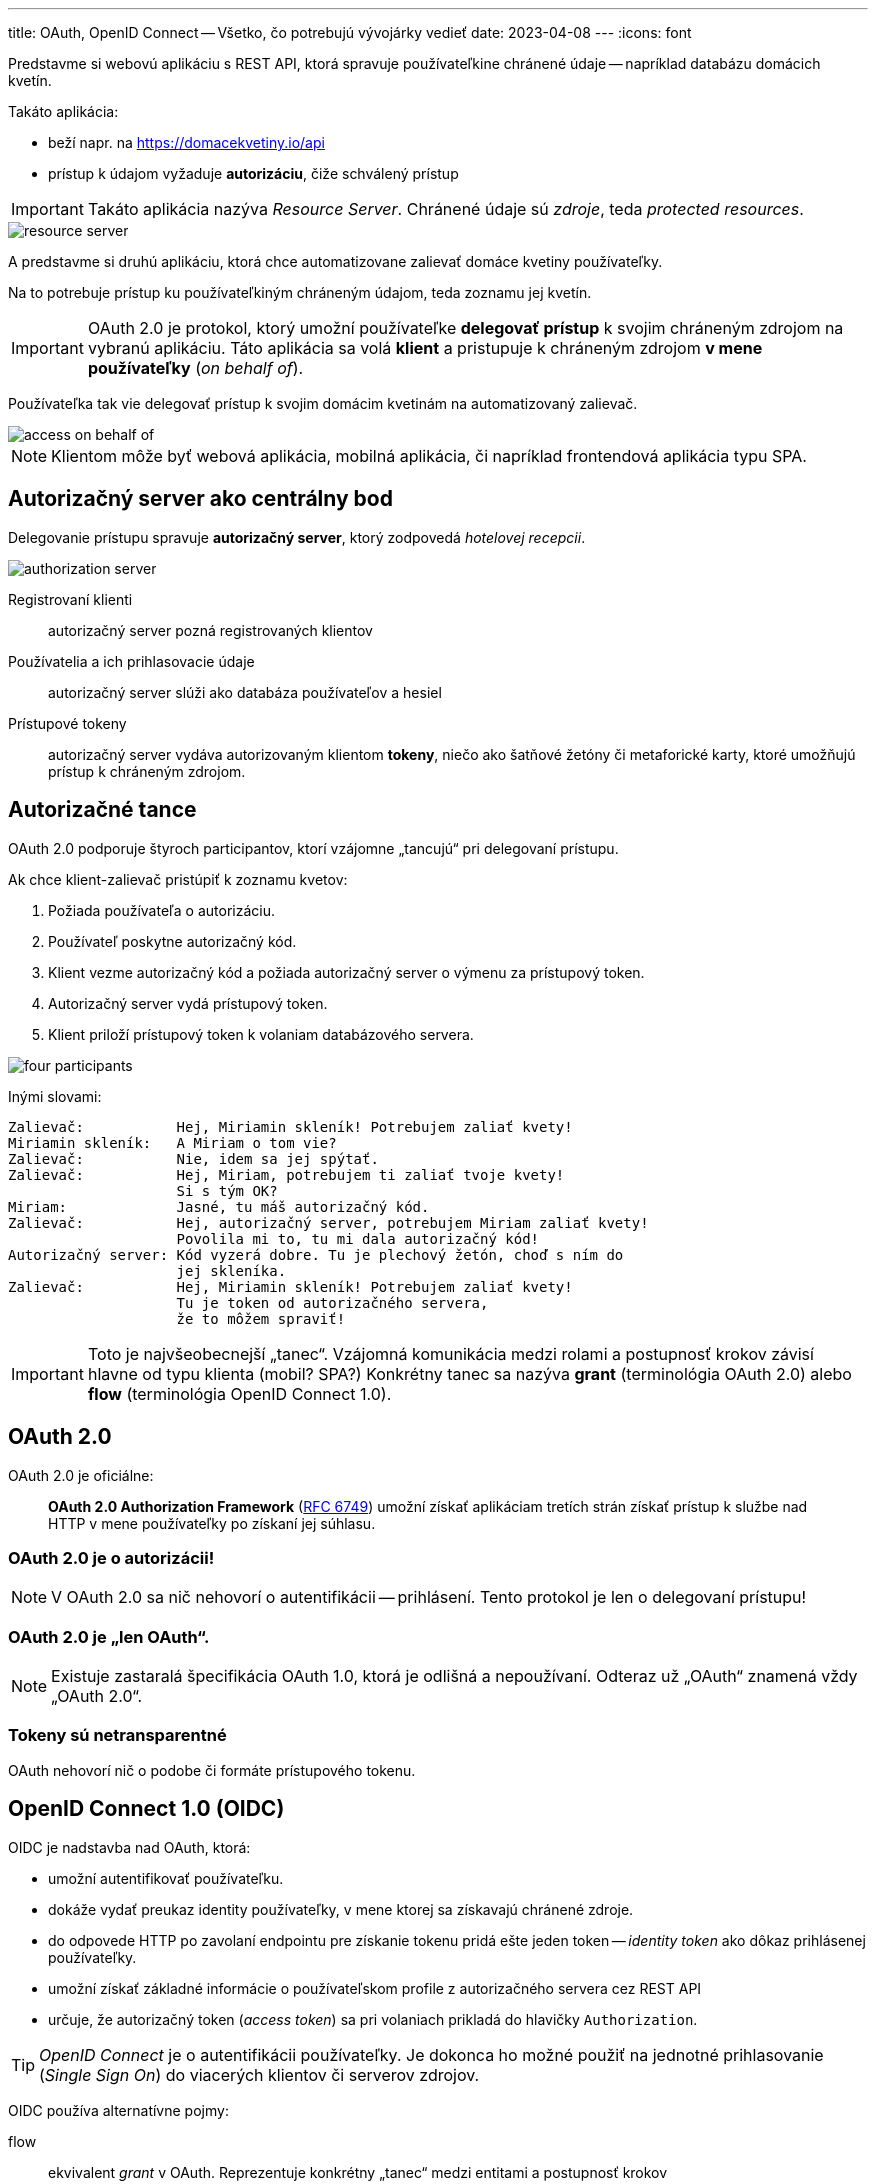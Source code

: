 ---
title: OAuth, OpenID Connect -- Všetko, čo potrebujú vývojárky vedieť
date: 2023-04-08
---
:icons: font

Predstavme si webovú aplikáciu s REST API, ktorá spravuje používateľkine chránené údaje -- napríklad databázu domácich kvetín.

Takáto aplikácia:

- beží napr. na https://domacekvetiny.io/api
- prístup k údajom vyžaduje *autorizáciu*, čiže schválený prístup

IMPORTANT: Takáto aplikácia nazýva _Resource Server_.
Chránené údaje sú _zdroje_, teda _protected resources_.

image::resource-server.png[]

A predstavme si druhú aplikáciu, ktorá chce automatizovane zalievať domáce kvetiny používateľky.

Na to potrebuje prístup ku používateľkiným chráneným údajom, teda zoznamu jej kvetín.

IMPORTANT: OAuth 2.0 je protokol, ktorý umožní používateľke *delegovať prístup* k svojim chráneným zdrojom na vybranú aplikáciu.
Táto aplikácia sa volá *klient* a pristupuje k chráneným zdrojom *v mene používateľky* (_on behalf of_).

Používateľka tak vie delegovať prístup k svojim domácim kvetinám na automatizovaný zalievač.

image::access-on-behalf-of.png[]

NOTE: Klientom môže byť webová aplikácia, mobilná aplikácia, či napríklad frontendová aplikácia typu SPA.

== Autorizačný server ako centrálny bod

Delegovanie prístupu spravuje *autorizačný server*, ktorý zodpovedá _hotelovej recepcii_.

image::authorization-server.png[]

Registrovaní klienti:: autorizačný server pozná registrovaných klientov
Používatelia a ich prihlasovacie údaje:: autorizačný server slúži ako databáza používateľov a hesiel
Prístupové tokeny:: autorizačný server vydáva autorizovaným klientom *tokeny*, niečo ako šatňové žetóny či metaforické karty, ktoré umožňujú prístup k chráneným zdrojom.

== Autorizačné tance

OAuth 2.0 podporuje štyroch participantov, ktorí vzájomne „tancujú“ pri delegovaní prístupu.

Ak chce klient-zalievač pristúpiť k zoznamu kvetov:

. Požiada používateľa o autorizáciu.
. Používateľ poskytne autorizačný kód.
. Klient vezme autorizačný kód a požiada autorizačný server o výmenu za prístupový token.
. Autorizačný server vydá prístupový token.
. Klient priloží prístupový token k volaniam databázového servera.

image::four-participants.png[]

Inými slovami:

[source]
----
Zalievač:           Hej, Miriamin skleník! Potrebujem zaliať kvety!
Miriamin skleník:   A Miriam o tom vie?
Zalievač:           Nie, idem sa jej spýtať.
Zalievač:           Hej, Miriam, potrebujem ti zaliať tvoje kvety!
                    Si s tým OK?
Miriam:             Jasné, tu máš autorizačný kód.
Zalievač:           Hej, autorizačný server, potrebujem Miriam zaliať kvety!
                    Povolila mi to, tu mi dala autorizačný kód!
Autorizačný server: Kód vyzerá dobre. Tu je plechový žetón, choď s ním do
                    jej skleníka.
Zalievač:           Hej, Miriamin skleník! Potrebujem zaliať kvety!
                    Tu je token od autorizačného servera,
                    že to môžem spraviť!
----

IMPORTANT: Toto je najvšeobecnejší „tanec“.
Vzájomná komunikácia medzi rolami a postupnosť krokov závisí hlavne od typu klienta (mobil? SPA?)
Konkrétny tanec sa nazýva *grant* (terminológia OAuth 2.0) alebo *flow* (terminológia OpenID Connect 1.0).

== OAuth 2.0

OAuth 2.0 je oficiálne:

> *OAuth 2.0 Authorization Framework* (https://www.rfc-editor.org/rfc/rfc6749[RFC 6749]) umožní získať aplikáciam tretích strán získať prístup k službe nad HTTP v mene používateľky po získaní jej súhlasu.

=== OAuth 2.0 je o autorizácii!

NOTE: V OAuth 2.0 sa nič nehovorí o autentifikácii -- prihlásení. Tento protokol je len o delegovaní prístupu!

=== OAuth 2.0 je „len OAuth“.

NOTE: Existuje zastaralá špecifikácia OAuth 1.0, ktorá je odlišná a nepoužívaní.
Odteraz už „OAuth“ znamená vždy „OAuth 2.0“.

=== Tokeny sú netransparentné

OAuth nehovorí nič o podobe či formáte prístupového tokenu.

== OpenID Connect 1.0 (OIDC)

OIDC je nadstavba nad OAuth, ktorá:

- umožní autentifikovať používateľku.
- dokáže vydať preukaz identity používateľky, v mene ktorej sa získavajú chránené zdroje.
- do odpovede HTTP po zavolaní endpointu pre získanie tokenu pridá ešte jeden token -- _identity token_ ako dôkaz prihlásenej používateľky.
- umožní získať základné informácie o používateľskom profile z autorizačného servera cez REST API
- určuje, že autorizačný token (_access token_) sa pri volaniach prikladá do hlavičky `Authorization`.

TIP: _OpenID Connect_ je o autentifikácii používateľky.
Je dokonca ho možné použiť na jednotné prihlasovanie (_Single Sign On_) do viacerých klientov či serverov zdrojov.

OIDC používa alternatívne pojmy:

flow:: ekvivalent _grant_ v OAuth. Reprezentuje konkrétny „tanec“ medzi entitami a postupnosť krokov
OpenID Provider či Identity Provider (IdP):: autorizačný server, ktorý dokáže autentifikovať používateľku a poskytnúť informácie o jej identite.

NOTE: Mnoho článkov automaticky používa „flow“ namiesto „grantu“ aj pre tance z OAuth.

== Typické situácie

=== „Prihlás ma cez Google“

Naša backendová aplikácia môže podporovať prihlásenie cez autorizačný server tretej strany.

Používateľka sa tak napríklad prihlási svojim kontom na GMaili a naša backendová aplikácia nemusí vôbec spravovať heslá.

image::login-with-apple.png[]

Naša aplikácia je _klientom_ zaregistrovaným v autorizačnom serveri.

Veľkí internetoví hráči poskytujú vlastné autorizačné servery:

- Google poskytuje certifikovaný https://developers.google.com/identity/openid-connect/openid-connect[OIDC server].
- Facebook dáva k dispozícii https://developers.facebook.com/docs/facebook-login/[OIDC Facebook Login]
- GitHub poskytuje https://docs.github.com/en/apps/oauth-apps/building-oauth-apps/authorizing-oauth-apps[protokol OAuth]

TIP: Toto je spôsob dosiahnutia _Single Sign On_, teda jednotného prihlasovania. Klient si nemusí pamätať žiadne loginy ani heslá.

=== Chcem mať databázu používateľov, ale nechcem ju programovať

Môžeme si vybrať existujúci autorizačný server:

- https://www.keycloak.org/[Keycloak], open source, Java, sponzoruje RedHat
- https://developer.okta.com[Okta], cloud, bezplatný do 100 mesačných aktívnych používateliek
- https://shibboleth.atlassian.net/wiki/spaces/IDPPLUGINS/pages/1376878976/OIDC+OP[Shibboleth IdP] s OIDC pluginom, open source, Java

=== Potrebujem klienta či _resource server_?

==== Client

_Client_ je typicky webová aplikácia bežiaca na serveri, alebo mobilná appka, prípadne webový frontend, ktorý beží v prehliadači ako aplikácia SPA. Klient *konzumuje* chránené zdroje, obvykle v mene používateľky.

IMPORTANT: Klient musí byť evidovaný v autorizačnom serveri.

==== Resource Server
_Resource Server_ je typicky REST API, ktoré *produkuje* chránené zdroje.

Prístup k nemu vyžaduje prístupový token. Ak využívame OIDC a token je vo formáte JWT, takýto server dokáže:

- získať verejné kľúče z autorizačného servera a overiť digitálny podpis tokenu
- vyčítať z tokenu jednotlivé tvrdenia (_claims_) a získať informácie o rolách či dodatočných prístupových oprávneniach.

NOTE: _Resource Server_ nepotrebuje byť evidovaný v autorizačnom serveri.

image::client-server.png[]

== Klienti

Ak potrebujeme aplikáciu, ktorá konzumuje chránené zdroje, musíme:

. Programovať klienta (_client_).
. Zaevidovať ho v autorizačnom serveri.
. Získať jeho jednoznačný identifikátor: _Client ID_.
. Tento identifikátor použiť v konfigurácii klienta.

=== Typ klienta?

OAuth rozoznáva dva druhy klientov:

confidential:: klienti s uzavretým kódom, ktoré bežia na serveri.
Dokáže bezpečne udržiavať citlivý údaj „client secret“, ktorým sa sám identifikuje a autorizuje voči autorizačnému serveru.
+
Dôverný klient dokáže posielať na autorizačný server dvojicu _Client ID_ + _Client Secret_, ktorá vystupuje v role loginu a hesla samotného klienta.
Autorizačný server tak dokáže overiť identitu samotného klienta.
public:: klienti s otvoreným kódom, ktorí nedokážu bezpečne preukázať svoju identitu, ani spravovať svoje klientske tajomstvo.

Príklady:

- backendová aplikácia v Java/Spring Boot uzavretá na serveri je *confidential* -- klientske tajomstvo _client secret_ nie je možné zistiť ani odhaliť pri dodržaní bezpečnostných zásad.
- frontend v Reacte je *public* -- nie je technicky možné ochrániť klientske tajomstvo, ktoré je možné triviálne získať z webového prehliadača
- mobilná aplikácia je *public* -- jej dekompiláciou je totiž možné získať _client secret_ a zneužiť ho.
- servisná aplikácia v Go uzavretá na serveri je *confidential*.

=== Aký flow?

Oauth historicky špecifikoval viacero grantov (flowov).

Ktorý z nich zvoliť?

Zistime, čo je náš klient zač a potom:

Je to React/Angular aplikácia typu SPA v prehliadači?:: Authorization Code with PKCE, verejný klient
Je to mobilná appka?:: Authorization Code with PKCE, verejný klient
Je to mobilná appka, ktorej naozaj dôverujeme a dokážeme jej zveriť používateľkin login a heslo?:: Resource Owner Password Credentials, verejný klient
Je to webová backendová aplikácia?:: Authorization Code with PKCE, dôverný klient
Je to servisná aplikácia / démon / monitorovacia aplikácia na serverovom backende, kde nie je potrebné prihlásenie používateľky?:: Client Credentials, dôverný klient
Je to serverová backendová aplikácia, ktorej vieme zveriť používateľkin login a heslo?:: Resource Owner Password Credentials, dôveryhodný klient
Používame autorizačný server ako databázu používateľov, lebo migrujeme na OAuth?:: Resource Owner Password Credentials; klient podľa typu aplikácie.
Beží aplikácia na televízore, hernej konzole, či inom zariadení, kde nevieme rozumne zadávať text?:: Device Authorization, verejný klient

== Tri tokeny v OIDC

OIDC vracia v odpovedi z tokenového endpointu tri tokeny:

identity token:: token s údajmi o identite prihlásenej používateľky. Ide o token *autentifikácie*.
Je vždy vo formáte JWT a musí byť podpísaný privátnym kľúčom servera.
access token:: prístupový token reprezentujúci autorizáciu. Ide o token *autorizácie*.
refresh token:: dlhotrvajúci token umožňujúci predĺžiť vydať nový prístupový token, ak predošlý vyprší.

image::id-access-refresh.png[]

[IMPORTANT]
====
OIDC prikazuje _identifikačné tokeny_ vo formáte JWT.

O formáte prístupových tokenoch nehovorí nič, ale konvencia mnohých autorizačných serverov aj tieto tokeny poskytuje vo formáte JWT.
====

.Odpoveď endpointu pre tokeny z autorizačného servera Keycloak
[source,json]
----
{
  "id_token": "eyJh...", <1>
  "access_token": "eyJh....", <2>
  "expires_in": 60,
  "scope": "openid profile email", <3>
  "token_type": "Bearer",
  "not-before-policy": 0,
  "session_state": "074ffb5f-f0ea-4182-b93d-023e9669f010"
}
----
<1> Token s identitou v JWT formáte.
<2> Prístupový token, tiež v JWT.
<3> Scopes, ktoré umožnil autorizačný server.

=== Identity Token -- Identitný token

IMPORTANT: Identity Token dokazuje, že autorizačný server prihlásil  používateľku.

image::id-token.png[]

.Identitný token vydaný autorizačným serverom Keycloak, telo formátu JWT
[source]
----
{
  "exp" : 1681033070,
  "iat" : 1681033010,
  "auth_time" : 1681033010,
  "jti" : "eadb5025-870b-4fdc-b17d-4996d8820b6e",
  "iss" : "http://localhost:8080/realms/master",
  "aud" : "exabank",
  "sub" : "212aa1c7-667e-4c2b-a99b-4c050ea94644",
  "typ" : "ID",
  "azp" : "exabank",
  "nonce" : "9qYmGQT4z6llfQuDgt5FyOexIz2SKsDL-LScEOwtpvo",
  "session_state" : "3b71e2a2-f8fb-43e3-aa8a-45ee0a6d7afd",
  "at_hash" : "KJq8-LeZZ35yNmpAzg7xrw",
  "acr" : "1",
  "sid" : "3b71e2a2-f8fb-43e3-aa8a-45ee0a6d7afd",
  "email_verified" : true,
  "name" : "Jane Doe",
  "preferred_username" : "janedoe",
  "given_name" : "Jane",
  "family_name" : "Doe",
  "email" : "jane.doe@example.com"
}
----

=== Access Token -- Prístupový token

[IMPORTANT]
====
Prístupový token je preukaz oprávnenia prístupu k chráneným dátam.
====

Prístupový token má obmedzenú platnosť, obvykle pol minúty, minútu, či inú krátku dobu.

Hoci to OIDC štandard nevyžaduje, často je vo formáte JWT, podpísaný privátnym kľúčom servera.

image::access-token.png[]

.Access Token (prístupový token) vydaný Keycloakom.
[source]
----
{
  "exp" : 1681033070,
  "iat" : 1681033010,
  "auth_time" : 1681033010,
  "jti" : "46892562-a643-4186-bba9-dee3ab2bd735",
  "iss" : "http://localhost:8080/realms/master",
  "sub" : "212aa1c7-667e-4c2b-a99b-4c050ea94644",
  "typ" : "Bearer",
  "azp" : "exabank",
  "nonce" : "9qYmGQT4z6llfQuDgt5FyOexIz2SKsDL-LScEOwtpvo",
  "session_state" : "3b71e2a2-f8fb-43e3-aa8a-45ee0a6d7afd",
  "acr" : "1",
  "allowed-origins" : [ "http://localhost:9999" ],
  "realm_access" : {
    "roles" : [ "default-roles-master", "offline_access", "uma_authorization" ]
  },
  "resource_access" : {
    "account" : {
      "roles" : [ "manage-account", "manage-account-links", "view-profile" ]
    }
  },
  "email_verified" : true, //<1>
  "name" : "Jane Doe",
  "preferred_username" : "janedoe",
  "given_name" : "Jane",
  "family_name" : "Doe",
  "email" : "jane.doe@example.com"
}
----
<1> Tento prístupový token obsahuje aj údaje o profile.
Nie je to však pravidlo!
Keycloak tu len opakuje údaje z identifikačného profilu.

[IMPORTANT]
====
Identifikačný token a prístupový token slúžia na odlišné prípady!
Najdôležitejšie je ich nepopliesť!

Identifikačný token::
* Dôkaz o autentifikácii vo formáte JWT.
* Obsahuje profilové údaje používateľky ako tvrdenia v JWT.
* *Nie sú* v ňom žiadne údaje o oprávneniach: ani scopes z OAuth, ani prípadné roly pridelené autorizačným serverom.

Prístupový token (_Access Token_)::
* Preukaz autorizácie k chráneným dátam.
* Obsahuje _scopes_, či vlastné role.
* Slúži na volanie API.
====

=== Refresh Token -- Obnovovací token

Prístupové tokeny majú krátku platnosť, obvykle v desiatkach sekúnd.

IMPORTANT: _Refresh Token_ (_Obnovovací token_) slúži na získanie nového platného autorizačného tokenu.

Autorizačný server môže pri vydávaní prístupového tokenu vydať aj _refresh token_ s dlhou platnosťou.

Klient potom dokáže v autorizačnom serveri vymeniť neplatný prístupový token a obnovovací token za nový autorizačný token.

[TIP]
====
Niektoré autorizačné servery vracajú aj obnovovací token v tvare JWT.

.Obnovovací token (_Refresh Token_) z Keycloaku
[source]
----
{
  "exp" : 1681045903,
  "iat" : 1681044103,
  "jti" : "f1dcea45-dde6-4901-ad33-ffbe5cc95e2b",
  "iss" : "http://localhost:8080/realms/master",
  "aud" : "http://localhost:8080/realms/master",
  "sub" : "212aa1c7-667e-4c2b-a99b-4c050ea94644",
  "typ" : "Refresh",
  "azp" : "exabank",
  "nonce" : "KB3jrEkl-U8p_u6RHRlwgWkblRlfCCw3eha3bLLstVw",
  "session_state" : "074ffb5f-f0ea-4182-b93d-023e9669f010",
  "scope" : "openid profile email",
  "sid" : "074ffb5f-f0ea-4182-b93d-023e9669f010"
}
----
====

=== Odovzdávanie prístupového tokenu medzi klientom a serverom zdrojov

OIDC určuje, že prístupový token (_Access Token_) sa vždy prikladá k volaniam API s chránenými údajmi do hlavičky HTTP `Authorization` vo formáte:

    Authorization: Bearer <access_token>

image::authorization-bearer.png[]

=== Čo sú scopes

Klient môže pri autorizácii žiadať o rozličné *scopes*, čo je rozsah platnosti tokenu.

IMPORTANT: _Scopes_ je možné použiť na aplikačné oprávnenia, či uvedenie druhu údajov, ktoré klient túži získať.

Keycloak:: dokáže poskytnúť _scope_ pre používateľkin e-mail (`email`), používateľkin profil (`profile`), či pridelené roly (`roles`).
GitHub:: poskytuje _scope_ pre https://docs.github.com/en/apps/oauth-apps/building-oauth-apps/scopes-for-oauth-apps[jednotlivé privilégiá], napr. scope `repo` autorizuje pre úplný prístup k používateľkinym repozitárom, či scope `user:read` umožní čítať údaje z používateľkinho profilu.

Na technickej úrovni je _scopes_ ľubovoľná množina reťazcov, kde význam je na dohode medzi klientom a autorizačným serverom.

- *Autorizačný server* má pri evidovanom klientovi povedané, aké scopy mu dokáže poskytnúť.
- *Klient* dokáže pri autorizácii požiadať o konkrétnu množinu scopov a autorizačný server usúdi, ktoré z nich dokáže splniť.

IMPORTANT: Pri použití OIDC sa očakáva, že klient požiada pri autorizácii o scope `openid`.
Bez neho sa použije len štandardný protokol OAuth bez nadstavby OpenID Connect.

Na obrázku vidíme, ako klient (Spring Boot OAuth Client) požiadal autorizačný server o _scope_ `openid`, ale získal autorizačný kód s rozšírenou množinou _scopes_:

- `openid` kvôli protokolu OIDC
- `profile` s používateľkiným profilom
- `email` s možnosťou získať e-mail používateľky

Autorizačný server môže pridelené _scopes_ uviesť aj do prístupového tokenu -- ak ide o token vo formáte JWT, tak do niektorého z tvrdení _claims_.

image::scopes.png[]

=== Consent -- výslovný súhlas s delegovaním

Autorizačný server môže v evidencii klienta určiť, že pri autorizácii je nutný explicitný súhlas používateľky so získavaním chránených zdrojov v jej mene.

Dialóg potom vyzerá zhruba nasledovne:

[source]
----
Zalievač:           Hej, Miriamin skleník! Potrebujem zaliať kvety!
Miriamin skleník:   A Miriam o tom vie?
Zalievač:           Nie, idem sa jej spýtať.
Zalievač:           Hej, Miriam, potrebujem ti zaliať tvoje kvety!
                    Si s tým OK?
Autorizačný server: Hej, Miriam, mám tu Zalievača, chceš ho autorizovať
                    a umožniť mu prístup?
Miriam:             Áno, autorizačný server, som s tým OK.
Autorizačný server: Zalievač, nech sa páči tu máš autorizačný kód.
----

Pri prvom prístupe si tak autorizačný server vyžiada explicitný súhlas -- *consent*.

image::keycloak-consent.png[]

V prípade Keycloaku sa jednotlivé položky zo súhlasu sa priamo mapujú na _scopes_, ktoré poskytuje autorizačný server:

User profile:: mapovaný na scope `profile`.
Email address:: mapovaný na scope `email`.
User roles:: mapovaný na scope `roles` obsahujúci používateľské roly konfigurovateľné v Keycloaku.

V prípade GitHubu v role autorizačného servera vyzerá súhlas nasledovne:

image::github-consent.png[]

Vidíme, že klient `spring-boot-repo-browser` požaduje autorizáciu.
V GitHube je prístup k verejnému profilu súčasťou automatického _scope_, v prípade, že oň klient nežiada, ale i napriek tomu je ho vidno v sekcii _Personal user data_.

=== Metadáta autorizačného servera

Autorizačný server môže poskytovať viacero endpointov cez REST či HTTP.
Minimalistická verzia očakáva:

- autorizačný endpoint pre získanie autorizačného kódu
- endpoint pre získanie tokenu

Ak používame OIDC, pribudne viacero endpointov, napr.:

- získanie informácií o používateľke (_userinfo_)
- získanie verejných kľúčov pre overenie digitálnych podpisov tokenov JWT

IMPORTANT: Špecifikácia https://openid.net/specs/openid-connect-discovery-1_0.html[_OpenID Connect Discovery_] určuje endpoint, ktorý poskytne jednotný formát pre uvedené endpointy.

Google:: autorizačný server Google ponúka endpoint https://accounts.google.com/.well-known/openid-configuration s jednotlivými údajmi
Facebook:: autorizačný server Facebooku tiež ponúka endpoint https://www.facebook.com/.well-known/openid-configuration/
Keycloak:: k dispozícii je endpoint, napr. na adrese http://localhost:8080/realms/master/.well-known/openid-configuration

Endpoint podporovaný Googlom vyzerá napríklad nasledovne:
[source,json]
----
{
  "authorization_endpoint": "https://accounts.google.com/o/oauth2/v2/auth", <1>
  "token_endpoint": "https://oauth2.googleapis.com/token",  <2>
  "jwks_uri": "https://www.googleapis.com/oauth2/v3/certs",  <3>
  "scopes_supported": [ "openid", "email", "profile" ],  <5>
  "grant_types_supported": [  <4>
    "authorization_code",
    "refresh_token",
    "urn:ietf:params:oauth:grant-type:device_code",
    "urn:ietf:params:oauth:grant-type:jwt-bearer"
  ]
}
----
<1> Endpoint pre získanie autorizačného kódu.
<2> Endpoint pre získanie prístupového tokenu (JWT)
<3> Endpoint, ktorý poskytne informácie o verejných kľúčoch, ktorými sa podpísali tokeny JWT.
<4> Zoznam podporovaných flowov.
<5> Scopes, ktoré tento autorizačný server podporuje.

TIP: Spring Boot a jeho integrácia s OAuth dokáže nastaviť aplikáciu podľa tohto metadátového endpointu.

== JWT

IMPORTANT: JSON Web Token (https://www.rfc-editor.org/rfc/rfc7519[JWT]) je špecifikácia pre tokeny.

Token JWT pozostáva z 3 častí:

. hlavička: *JOSE Header*
. telo tokenu: *payload*
. digitálny podpis: *signature*

Všetky časti sú kódované pomocou Base64 a vzájomne oddelené bodkou.

Telo tokenu i hlavička sú vo formáte JSON, kde jednotlivé kľúče a ich hodnoty sa nazývajú *claim* (tvrdenia).

.Minimalistický JWT
[source]
----
eyJhbGciOiJIUzI1NiIsInR5cCI6IkpXVCJ9.eyJpYXQiOjE2ODEwNTQxNzd9.SURFKdNgESGuubuvN9FgzBT929SjFmqXKJ29SSGM0vM
----

Druhý blok medzi dvoma bodkami je telo s jediným tvrdením:

[source,json]
----
{
  "iat" : 1681054177 <1>
}
----
<1> Tvrdenie `iat` obsahuje dátum vydania tokenu.

Prvý blok po bodku je hlavička a v nej claimy `alg` ako algoritmus pre podpis a `typ` tokenu.

[source]
----
{
  "alg": "HS256",
  "typ": "JWT"
}
----

Tretí blok obsahuje digitálny podpis hlavičky a tela správy.

NOTE: Algoritmus _HMAC with SHA-256_ využíva symetrickú šifru a spolieha sa na to, že autor i overovateľ tokenu poznajú spoločné heslo.